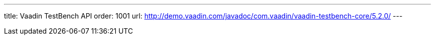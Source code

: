 ---
title: Vaadin TestBench API
order: 1001
url: http://demo.vaadin.com/javadoc/com.vaadin/vaadin-testbench-core/5.2.0/
---